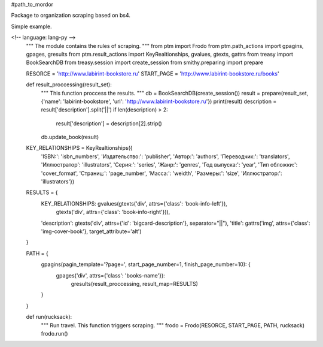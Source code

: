 #path_to_mordor

Package to organization scraping based on bs4.

Simple example.

<!-- language: lang-py -->
    """
    The module contains the rules of scraping.
    """
    from ptm import Frodo
    from ptm.path_actions import gpagins, gpages, gresults
    from ptm.result_actions import KeyRealtionships, gvalues, gtexts, gattrs
    from treasy import BookSearchDB
    from treasy.session import create_session
    from smithy.preparing import prepare

    RESORCE = 'http://www.labirint-bookstore.ru'
    START_PAGE = 'http://www.labirint-bookstore.ru/books'

    def result_proccessing(result_set):
        """
        This function proccess the results.
        """
        db = BookSearchDB(create_session())
        result = prepare(result_set, {'name': 'labirint-bookstore', 'url': 'http://www.labirint-bookstore.ru'})
        print(result)
        description = result['description'].split('||')
        if len(description) > 2:
            result['description'] = description[2].strip()
        db.update_book(result)

    KEY_RELATIONSHIPS = KeyRealtionships({
        'ISBN:': 'isbn_numbers',
        'Издательство:': 'publisher',
        'Автор:': 'authors',
        'Переводчик:': 'translators',
        'Иллюстратор': 'illustrators',
        'Серия:': 'series',
        'Жанр:': 'genres',
        'Год выпуска:': 'year',
        'Тип обложки:': 'cover_format',
        'Страниц:': 'page_number',
        'Масса:': 'weidth',
        'Размеры:': 'size',
        'Иллюстратор:': 'illustrators'})

    RESULTS = {
        KEY_RELATIONSHIPS: gvalues(gtexts('div', attrs={'class': 'book-info-left'}),
                                   gtexts('div', attrs={'class': 'book-info-right'})),
        'description': gtexts('div', attrs={'id': 'bigcard-description'}, separator="||"),
        'title': gattrs('img', attrs={'class': 'img-cover-book'}, target_attribute='alt')
    }

    PATH = {
        gpagins(pagin_template='?page=', start_page_number=1, finish_page_number=10): {
                gpages('div', attrs={'class': 'books-name'}):
                    gresults(result_proccessing, result_map=RESULTS)
        }
    }

    def run(rucksack):
        """
        Run travel. This function triggers scraping.
        """
        frodo = Frodo(RESORCE, START_PAGE, PATH, rucksack)
        frodo.run()


